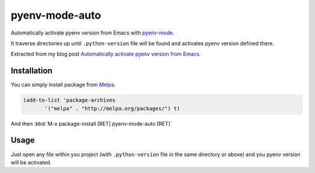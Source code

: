=================
 pyenv-mode-auto
=================

.. image:: http://melpa.org/packages/pyenv-mode-auto-badge.svg
   :target: http://melpa.org/#/pyenv-mode-auto

Automatically activate pyenv version from Emacs with `pyenv-mode <https://github.com/proofit404/pyenv-mode>`_.

It traverse directories up until ``.python-version`` file will be found and activates pyenv version defined there.

Extracted from my blog post `Automatically activate pyenv version from Emacs <http://ssbb.me/posts/emacs-pyenv-auto-activation-en/>`_.

Installation
============

You can simply install package from `Melpa <https://melpa.org/>`_.

.. code-block:: lisp

   (add-to-list 'package-archives
          '("melpa" . "http://melpa.org/packages/") t)

And then :kbd:`M-x package-install [RET] pyenv-mode-auto [RET]`

Usage
=====

Just open any file within you project (with ``.python-version`` file in the same directory or above) and you pyenv version will be activated.
